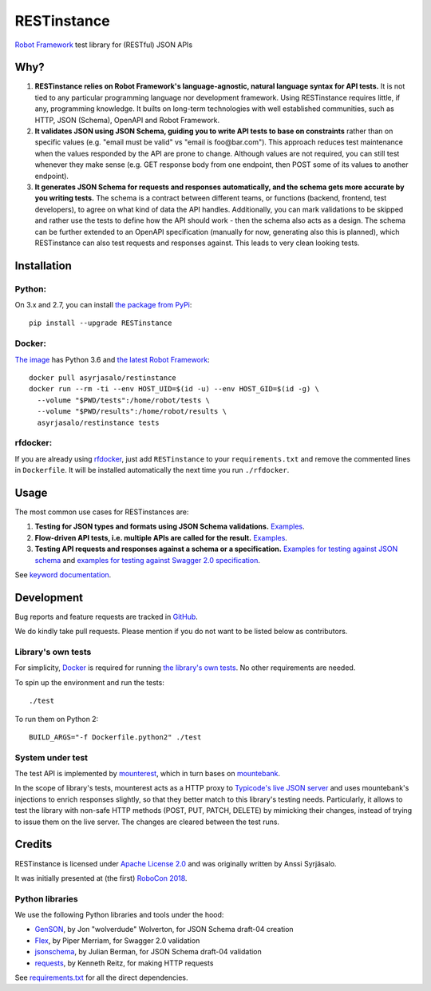 RESTinstance
============

`Robot Framework <https://robotframework.org>`__ test library for (RESTful) JSON APIs


Why?
----

1. **RESTinstance relies on Robot Framework's language-agnostic,
   natural language syntax for API tests.** It is not tied to any
   particular programming language nor development framework. Using
   RESTinstance requires little, if any, programming knowledge. It
   builts on long-term technologies with well established communities,
   such as HTTP, JSON (Schema), OpenAPI and Robot Framework.

2. **It validates JSON using JSON Schema, guiding you to write API tests
   to base on constraints** rather than on specific values (e.g. "email
   must be valid" vs "email is foo\@bar.com"). This approach reduces test
   maintenance when the values responded by the API are prone to change.
   Although values are not required, you can still test whenever they
   make sense (e.g. GET response body from one endpoint, then POST some
   of its values to another endpoint).

3. **It generates JSON Schema for requests and responses automatically,
   and the schema gets more accurate by you writing tests.** The schema
   is a contract between different teams, or functions (backend,
   frontend, test developers), to agree on what kind of data the API handles.
   Additionally, you can mark validations to be skipped and rather use
   the tests to define how the API should work - then the schema also
   acts as a design. The schema can be further extended to an OpenAPI
   specification (manually for now, generating also this is planned),
   which RESTinstance can also test requests and responses against.
   This leads to very clean looking tests.


Installation
------------

Python:
~~~~~~~
On 3.x and 2.7, you can install `the package from PyPi <https://pypi.python.org/pypi/RESTinstance>`__:

::

    pip install --upgrade RESTinstance

Docker:
~~~~~~~

`The image <https://hub.docker.com/r/asyrjasalo/restinstance/tags>`__ has Python 3.6 and `the latest Robot Framework <https://pypi.python.org/pypi/robotframework/3.0.2>`__:

::

   docker pull asyrjasalo/restinstance
   docker run --rm -ti --env HOST_UID=$(id -u) --env HOST_GID=$(id -g) \
     --volume "$PWD/tests":/home/robot/tests \
     --volume "$PWD/results":/home/robot/results \
     asyrjasalo/restinstance tests

rfdocker:
~~~~~~~~~
If you are already using `rfdocker <https://github.com/asyrjasalo/rfdocker>`__,
just add ``RESTinstance`` to your ``requirements.txt`` and remove the
commented lines in ``Dockerfile``. It will be installed automatically
the next time you run ``./rfdocker``.


Usage
-----

The most common use cases for RESTinstances are:

1. **Testing for JSON types and formats using JSON Schema validations.**
   `Examples <https://github.com/asyrjasalo/RESTinstance/blob/master/tests/validations.robot>`__.

2. **Flow-driven API tests, i.e. multiple APIs are called for the result.**
   `Examples <https://github.com/asyrjasalo/RESTinstance/blob/master/tests/methods.robot>`__.

3. **Testing API requests and responses against a schema or a specification.**
   `Examples for testing against JSON schema <https://github.com/asyrjasalo/RESTinstance/blob/master/tests/schema.robot>`__ and `examples for testing against Swagger 2.0 specification <https://github.com/asyrjasalo/RESTinstance/blob/master/tests/spec.robot>`__.

See `keyword documentation <https://asyrjasalo.github.io/RESTinstance>`__.


Development
-----------

Bug reports and feature requests are tracked in
`GitHub <https://github.com/asyrjasalo/RESTinstance/issues>`__.

We do kindly take pull requests. Please mention if you do not want to be
listed below as contributors.

Library's own tests
~~~~~~~~~~~~~~~~~~~

For simplicity, `Docker <https://docs.docker.com/install>`__ is required for running `the library's own tests <https://github.com/asyrjasalo/RESTinstance/tree/master/tests>`__. No other requirements are needed.

To spin up the environment and run the tests:

::

    ./test

To run them on Python 2:

::

    BUILD_ARGS="-f Dockerfile.python2" ./test

System under test
~~~~~~~~~~~~~~~~~

The test API is implemented by
`mounterest <https://github.com/asyrjasalo/mounterest>`__, which in turn
bases on `mountebank <https://www.mbtest.org>`__.

In the scope of library's tests, mounterest acts as a HTTP proxy to
`Typicode's live JSON server <jsonplaceholder.typicode.com>`__ and uses
mountebank's injections to enrich responses slightly, so that they
better match to this library's testing needs. Particularly, it allows
to test the library with non-safe HTTP methods (POST, PUT, PATCH,
DELETE) by mimicking their changes, instead of trying
to issue them on the live server. The changes are cleared between the test
runs.


Credits
-------

RESTinstance is licensed under `Apache License 2.0 <https://github.com/asyrjasalo/RESTinstance/blob/master/LICENSE>`__ and was originally written by Anssi Syrjäsalo.

It was initially presented at (the first) `RoboCon 2018 <https://robocon.io>`__.

Python libraries
~~~~~~~~~~~~~~~~

We use the following Python libraries and tools under the hood:

-  `GenSON <https://github.com/wolverdude/GenSON>`__, by Jon
   "wolverdude" Wolverton, for JSON Schema draft-04 creation
-  `Flex <https://github.com/pipermerriam/flex>`__, by Piper Merriam,
   for Swagger 2.0 validation
-  `jsonschema <https://github.com/Julian/jsonschema>`__, by Julian
   Berman, for JSON Schema draft-04 validation
-  `requests <https://github.com/requests/requests>`__, by Kenneth
   Reitz, for making HTTP requests

See `requirements.txt <https://github.com/asyrjasalo/RESTinstance/blob/master/requirements.txt>`__ for all the direct dependencies.
